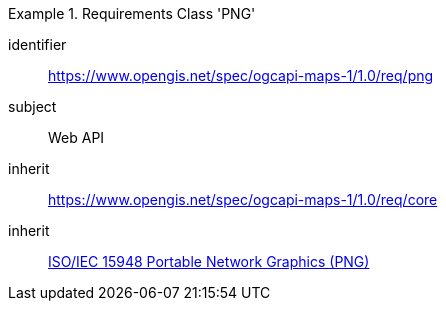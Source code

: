 [[rc_table_png]]
////
[cols="1,4",width="90%"]
|===
2+|*Requirements Class PNG*
2+|https://www.opengis.net/spec/ogcapi-maps-1/1.0/req/png
|Target type |Web API
|Dependency |<<ISO/IEC 15948 standard>>
|Dependency |https://www.opengis.net/spec/ogcapi-maps-1/1.0/req/core
|===
////

[requirements_class]
.Requirements Class 'PNG'
====
[%metadata]
identifier:: https://www.opengis.net/spec/ogcapi-maps-1/1.0/req/png
subject:: Web API
inherit:: https://www.opengis.net/spec/ogcapi-maps-1/1.0/req/core
inherit:: <<isoiec15948,ISO/IEC 15948 Portable Network Graphics (PNG)>>
====